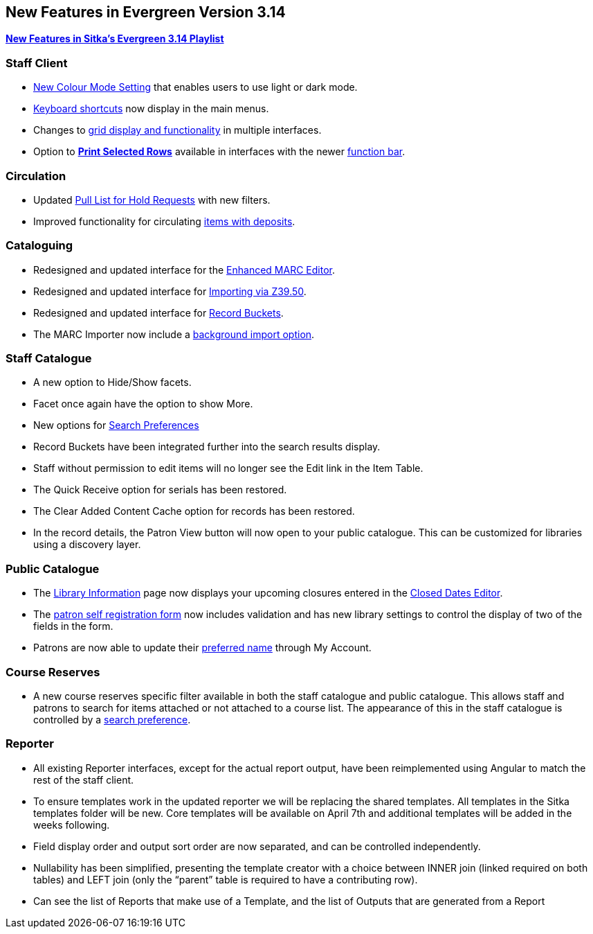 New Features in Evergreen Version 3.14
--------------------------------------
(((New Features)))


https://www.youtube.com/playlist?list=PLdwlgwBNnH4rFfk9EDGlinMWtpn0gpGPy[*New Features in Sitka's Evergreen 3.14 Playlist*] 

[[_new_features_staff_client]]
Staff Client
~~~~~~~~~~~~

* xref:_colour_mode_setting[New Colour Mode Setting] that enables users to use light or dark mode.
* xref:_keyboard_navigation[Keyboard shortcuts] now display in the main menus.
* Changes to xref:_grid_options[grid display and functionality] in multiple interfaces.
* Option to xref:_print_selected_rows[*Print Selected Rows*] available in interfaces with 
the newer xref:_function_bar[function bar].


[[_new_features_circulation]]
Circulation
~~~~~~~~~~~

* Updated xref:_pull_list_for_hold_requests[Pull List for Hold Requests] with new filters.
* Improved functionality for circulating xref:_items_with_deposits[items with deposits].


[[_new_features_cataloguing]]
Cataloguing
~~~~~~~~~~~

* Redesigned and updated interface for the xref:_enhanced_marc_editor[Enhanced MARC Editor].
* Redesigned and updated interface for 
xref:_importing_bibliographic_records_via_z39_50_interface[Importing via Z39.50].
* Redesigned and updated interface for xref:_record_buckets[Record Buckets].
* The MARC Importer now include a xref:_marc_importer[background import option].

////
* Option to print from MARC View

////

[[_new_features_staff_catalogue]]
Staff Catalogue
~~~~~~~~~~~~~~~

* A new option to Hide/Show facets.
* Facet once again have the option to show More.
* New options for xref:_search_preferences[Search Preferences]
* Record Buckets have been integrated further into the search results display.
* Staff without permission to edit items will no longer see the Edit link in the Item Table.
* The Quick Receive option for serials has been restored.
* The Clear Added Content Cache option for records has been restored.
* In the record details, the Patron View button will now open to your public catalogue. This can
be customized for libraries using a discovery layer.

////
* Library/Shelving Location Group search
////


[[_new_features_public_catalogue]]
Public Catalogue
~~~~~~~~~~~~~~~~

* The xref:_public_catalogue_library_info[Library Information] page now displays your upcoming
closures entered in the xref:_closed_dates_editor[Closed Dates Editor].
* The xref:_request_a_library_card[patron self registration form] now includes validation
and has new library settings to control the display of two of the fields in the form.
* Patrons are now able to update their xref:_personal_information[preferred name] through My Account. 


[[_new_features_course_reserves]]
Course Reserves
~~~~~~~~~~~~~~~

* A new course reserves specific filter available in both the staff catalogue and public 
catalogue. This allows staff and patrons to search for items attached or not attached to a course 
list. The appearance of this in the staff catalogue is controlled by a 
xref:_course_reserves_preference[search preference].

[[_new_features_reporter]]
Reporter
~~~~~~~~

* All existing Reporter interfaces, except for the actual report output, have been reimplemented 
using Angular to match the rest of the staff client.
* To ensure templates work in the updated reporter we will be replacing the shared templates. 
All templates in the Sitka templates folder will be new. Core templates will be available on 
April 7th and additional templates will be added in the weeks following.
* Field display order and output sort order are now separated, and can be controlled independently.
* Nullability has been simplified, presenting the template creator with a choice between INNER 
join (linked required on both tables) and LEFT join (only the “parent” table is required to 
have a contributing row).
* Can see the list of Reports that make use of a Template, and the list of Outputs that are 
generated from a Report



